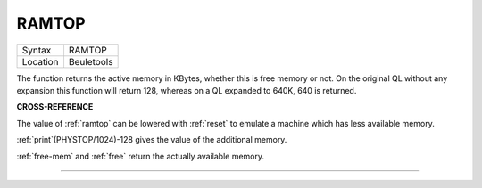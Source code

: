 ..  _ramtop:

RAMTOP
======

+----------+-------------------------------------------------------------------+
| Syntax   |  RAMTOP                                                           |
+----------+-------------------------------------------------------------------+
| Location |  Beuletools                                                       |
+----------+-------------------------------------------------------------------+

The function returns the active memory in KBytes, whether this is free
memory or not. On the original QL without any expansion this function
will return 128, whereas on a QL expanded to 640K, 640 is returned.

**CROSS-REFERENCE**

The value of :ref:`ramtop` can be lowered with
:ref:`reset` to emulate a machine which has less
available memory.

:ref:`print`\ (PHYSTOP/1024)-128
gives the value of the additional memory.

:ref:`free-mem` and :ref:`free` return the actually available
memory.

--------------


